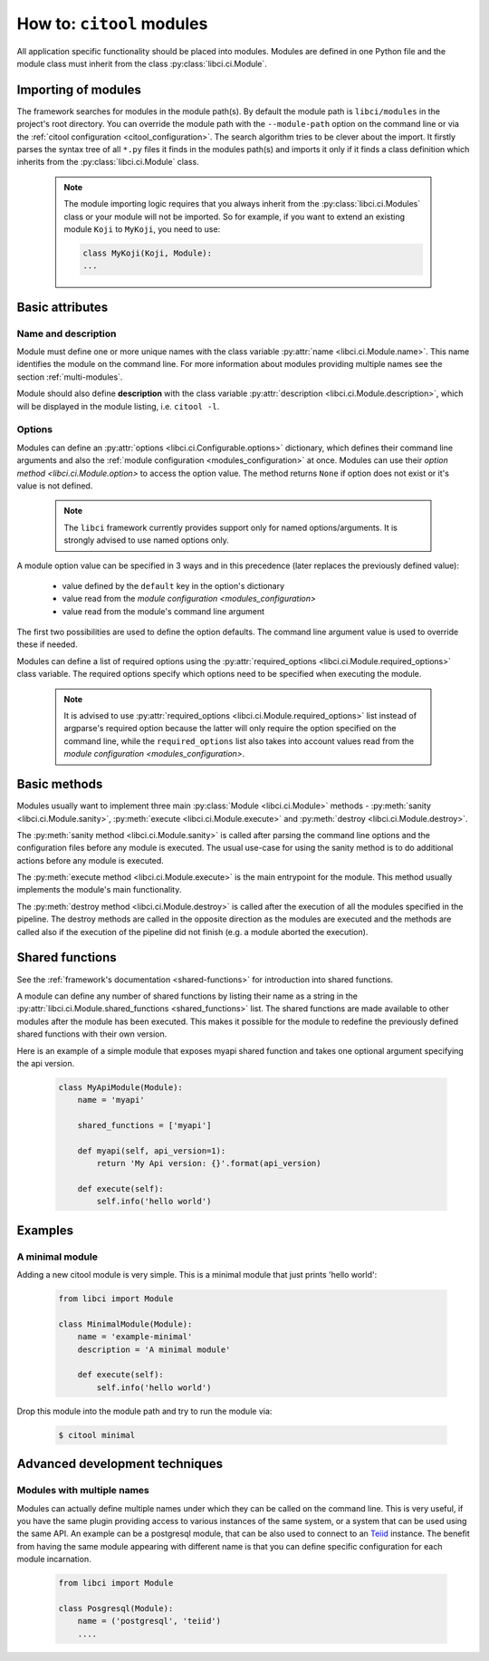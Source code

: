 How to: ``citool`` modules
==========================

All application specific functionality should be placed into modules. Modules are defined in one Python file and the module class must inherit from the class :py:class:`libci.ci.Module`.

Importing of modules
--------------------

The framework searches for modules in the module path(s). By default the module path is ``libci/modules`` in the project's root directory. You can override the module path with the ``--module-path`` option on the command line or via the :ref:`citool configuration <citool_configuration>`. The search algorithm tries to be clever about the import. It firstly parses the syntax tree of all ``*.py`` files it finds in the modules path(s) and imports it only if it finds a class definition which inherits from the :py:class:`libci.ci.Module` class.

  .. note::

    The module importing logic requires that you always inherit from the :py:class:`libci.ci.Modules` class or your module will not be imported. So for example, if you want to extend an existing module ``Koji`` to ``MyKoji``, you need to use:

    .. code-block:: python

        class MyKoji(Koji, Module):
        ...

Basic attributes
----------------

Name and description
^^^^^^^^^^^^^^^^^^^^

Module must define one or more unique names with the class variable :py:attr:`name <libci.ci.Module.name>`. This name identifies the module on the command line. For more information about modules providing multiple names see the section :ref:`multi-modules`.

Module should also define **description** with the class variable :py:attr:`description <libci.ci.Module.description>`, which will be displayed in the module listing, i.e. ``citool -l``.

Options
^^^^^^^

Modules can define an :py:attr:`options <libci.ci.Configurable.options>` dictionary, which defines their command line arguments and also the :ref:`module configuration <modules_configuration>` at once. Modules can use their `option method <libci.ci.Module.option>` to access the option value. The method returns ``None`` if option does not exist or it's value is not defined.

  .. note::
    The ``libci`` framework currently provides support only for named options/arguments. It is strongly advised to use named options only.

A module option value can be specified in 3 ways and in this precedence (later replaces the previously defined value):

  - value defined by the ``default`` key in the option's dictionary
  - value read from the `module configuration <modules_configuration>`
  - value read from the module's command line argument

The first two possibilities are used to define the option defaults. The command line argument value is used to override these if needed.

Modules can define a list of required options using the :py:attr:`required_options <libci.ci.Module.required_options>` class variable. The required options specify which options need to be specified when executing the module.

  .. note::
    It is advised to use :py:attr:`required_options <libci.ci.Module.required_options>` list instead of argparse's required option because the latter will only require the option specified on the command line, while the ``required_options`` list also takes into account values read from the `module configuration <modules_configuration>`.

Basic methods
-------------

Modules usually want to implement three main :py:class:`Module <libci.ci.Module>` methods - :py:meth:`sanity <libci.ci.Module.sanity>`, :py:meth:`execute <libci.ci.Module.execute>` and :py:meth:`destroy <libci.ci.Module.destroy>`.

The :py:meth:`sanity method <libci.ci.Module.sanity>` is called after parsing the command line options and the configuration files before any module is executed. The usual use-case for using the sanity method is to do additional actions before any module is executed.

The :py:meth:`execute method <libci.ci.Module.execute>` is the main entrypoint for the module. This method usually implements the module's main functionality.

The :py:meth:`destroy method <libci.ci.Module.destroy>` is called after the execution of all the modules specified in the pipeline. The destroy methods are called in the opposite direction as the modules are executed and the methods are called also if the execution of the pipeline did not finish (e.g. a module aborted the execution).

Shared functions
----------------

See the :ref:`framework's documentation <shared-functions>` for introduction into shared functions.

A module can define any number of shared functions by listing their name as a string in the :py:attr:`libci.ci.Module.shared_functions <shared_functions>` list. The shared functions are made available to other modules after the module has been executed. This makes it possible for the module to redefine the previously defined shared functions with their own version.

Here is an example of a simple module that exposes myapi shared function and takes one optional argument specifying the api version.

  .. code-block:: python

    class MyApiModule(Module):
        name = 'myapi'

        shared_functions = ['myapi']

        def myapi(self, api_version=1):
            return 'My Api version: {}'.format(api_version)

        def execute(self):
            self.info('hello world')


Examples
--------

A minimal module
^^^^^^^^^^^^^^^^
Adding a new citool module is very simple. This is a minimal module that just prints 'hello world':

  .. code-block:: python

    from libci import Module

    class MinimalModule(Module):
        name = 'example-minimal'
        description = 'A minimal module'

        def execute(self):
            self.info('hello world')

Drop this module into the module path and try to run the module via:

  .. code-block:: shell

    $ citool minimal


Advanced development techniques
-------------------------------

.. _multi-modules:

Modules with multiple names
^^^^^^^^^^^^^^^^^^^^^^^^^^^

Modules can actually define multiple names under which they can be called on the command line. This is very useful, if you have the same plugin providing access to various instances of the same system, or a system that can be used using the same API. An example can be a postgresql module, that can be also used to connect to an `Teiid <http://teiid.jboss.org/>`_ instance. The benefit from having the same module appearing with different name is that you can define specific configuration for each module incarnation.

  .. code-block:: python

    from libci import Module

    class Posgresql(Module):
        name = ('postgresql', 'teiid')
        ....
